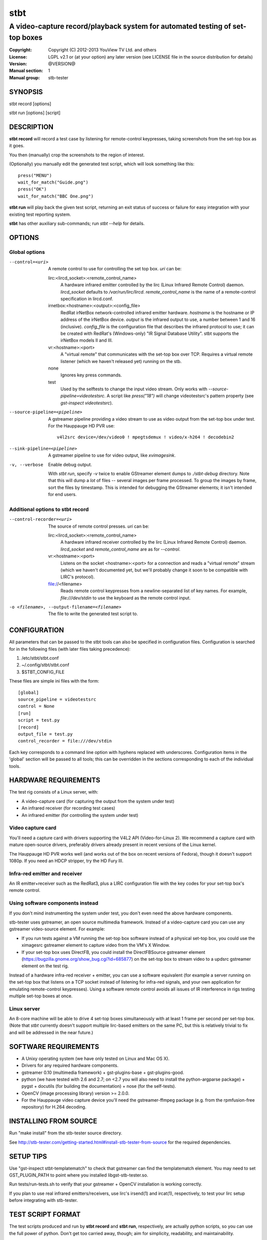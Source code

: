 ======
 stbt
======

-----------------------------------------------------------------------------
A video-capture record/playback system for automated testing of set-top boxes
-----------------------------------------------------------------------------

:Copyright: Copyright (C) 2012-2013 YouView TV Ltd. and others
:License: LGPL v2.1 or (at your option) any later version (see LICENSE file in
          the source distribution for details)
:Version: @VERSION@
:Manual section: 1
:Manual group: stb-tester

SYNOPSIS
========

stbt record [options]

stbt run [options] [script]


DESCRIPTION
===========

**stbt record** will record a test case by listening for remote-control
keypresses, taking screenshots from the set-top box as it goes.

You then (manually) crop the screenshots to the region of interest.

(Optionally) you manually edit the generated test script, which will look
something like this::

    press("MENU")
    wait_for_match("Guide.png")
    press("OK")
    wait_for_match("BBC One.png")

**stbt run** will play back the given test script, returning an exit status of
success or failure for easy integration with your existing test reporting
system.

**stbt** has other auxiliary sub-commands; run `stbt --help` for details.


OPTIONS
=======

Global options
--------------

--control=<uri>
  A remote control to use for controlling the set top box. `uri` can be:

  lirc:<lircd_socket>:<remote_control_name>
    A hardware infrared emitter controlled by the lirc (Linux Infrared Remote
    Control) daemon. `lircd_socket` defaults to `/var/run/lirc/lircd`.
    `remote_control_name` is the name of a remote-control specification in
    lircd.conf.

  irnetbox:<hostname>:<output>:<config_file>
    RedRat irNetBox network-controlled infrared emitter hardware.
    `hostname` is the hostname or IP address of the irNetBox device.
    `output` is the infrared output to use, a number between 1 and 16
    (inclusive). `config_file` is the configuration file that describes the
    infrared protocol to use; it can be created with RedRat's (Windows-only)
    "IR Signal Database Utility".
    stbt supports the irNetBox models II and III.

  vr:<hostname>:<port>
    A "virtual remote" that communicates with the set-top box over TCP.
    Requires a virtual remote listener (which we haven't released yet) running
    on the stb.

  none
    Ignores key press commands.

  test
    Used by the selftests to change the input video stream. Only works with
    `--source-pipeline=videotestsrc`. A script like `press("18")` will change
    videotestsrc's pattern property (see `gst-inspect videotestsrc`).

--source-pipeline=<pipeline>
  A gstreamer pipeline providing a video stream to use as video output from the
  set-top box under test.  For the Hauppauge HD PVR use::

      v4l2src device=/dev/video0 ! mpegtsdemux ! video/x-h264 ! decodebin2

--sink-pipeline=<pipeline>
  A gstreamer pipeline to use for video output, like `xvimagesink`.

-v, --verbose
  Enable debug output.

  With `stbt run`, specify `-v` twice to enable GStreamer element dumps to
  `./stbt-debug` directory. Note that this will dump a *lot* of files --
  several images per frame processed. To group the images by frame, sort the
  files by timestamp. This is intended for debugging the GStreamer elements; it
  isn't intended for end users.

Additional options to stbt record
---------------------------------

--control-recorder=<uri>
  The source of remote control presses.  `uri` can be:

  lirc:<lircd_socket>:<remote_control_name>
    A hardware infrared receiver controlled by the lirc (Linux Infrared Remote
    Control) daemon. `lircd_socket` and `remote_control_name` are as for
    `--control`.

  vr:<hostname>:<port>
    Listens on the socket <hostname>:<port> for a connection and reads a
    "virtual remote" stream (which we haven't documented yet, but we'll
    probably change it soon to be compatible with LIRC's protocol).

  file://<filename>
    Reads remote control keypresses from a newline-separated list of key names.
    For example, `file:///dev/stdin` to use the keyboard as the remote control
    input.

-o <filename>, --output-filename=<filename>
  The file to write the generated test script to.


CONFIGURATION
=============

All parameters that can be passed to the stbt tools can also be specified in
configuration files. Configuration is searched for in the following files (with
later files taking precedence):

1. /etc/stbt/stbt.conf
2. ~/.config/stbt/stbt.conf
3. $STBT_CONFIG_FILE

These files are simple ini files with the form::

    [global]
    source_pipeline = videotestsrc
    control = None
    [run]
    script = test.py
    [record]
    output_file = test.py
    control_recorder = file:///dev/stdin

Each key corresponds to a command line option with hyphens replaced with
underscores.  Configuration items in the 'global' section will be passed to
all tools; this can be overridden in the sections corresponding to each of the
individual tools.


HARDWARE REQUIREMENTS
=====================

The test rig consists of a Linux server, with:

* A video-capture card (for capturing the output from the system under test)
* An infrared receiver (for recording test cases)
* An infrared emitter (for controlling the system under test)

Video capture card
------------------

You'll need a capture card with drivers supporting the V4L2 API
(Video-for-Linux 2). We recommend a capture card with mature open-source
drivers, preferably drivers already present in recent versions of the Linux
kernel.

The Hauppauge HD PVR works well (and works out of the box on recent versions of
Fedora), though it doesn't support 1080p. If you need an HDCP stripper, try the
HD Fury III.

Infra-red emitter and receiver
------------------------------

An IR emitter+receiver such as the RedRat3, plus a LIRC configuration file
with the key codes for your set-top box's remote control.

Using software components instead
---------------------------------

If you don't mind instrumenting the system under test, you don't even need the
above hardware components.

stb-tester uses gstreamer, an open source multimedia framework. Instead of a
video-capture card you can use any gstreamer video-source element. For example:

* If you run tests against a VM running the set-top box software instead
  of a physical set-top box, you could use the ximagesrc gstreamer
  element to capture video from the VM's X Window.

* If your set-top box uses DirectFB, you could install the DirectFBSource
  gstreamer element (https://bugzilla.gnome.org/show_bug.cgi?id=685877) on the
  set-top box to stream video to a updsrc gstreamer element on the test rig.

Instead of a hardware infra-red receiver + emitter, you can use a software
equivalent (for example a server running on the set-top box that listens on
a TCP socket instead of listening for infra-red signals, and your own
application for emulating remote-control keypresses). Using a software remote
control avoids all issues of IR interference in rigs testing multiple set-top
boxes at once.

Linux server
------------

An 8-core machine will be able to drive 4 set-top boxes simultaneously with at
least 1 frame per second per set-top box. (Note that `stbt` currently doesn't
support multiple lirc-based emitters on the same PC, but this is relatively
trivial to fix and will be addressed in the near future.)


SOFTWARE REQUIREMENTS
=====================

* A Unixy operating system (we have only tested on Linux and Mac OS X).

* Drivers for any required hardware components.

* gstreamer 0.10 (multimedia framework) + gst-plugins-base + gst-plugins-good.

* python (we have tested with 2.6 and 2.7; on <2.7 you will also need to
  install the python-argparse package) + pygst + docutils (for building
  the documentation) + nose (for the self-tests).

* OpenCV (image processing library) version >= 2.0.0.

* For the Hauppauge video capture device you'll need the gstreamer-ffmpeg
  package (e.g. from the rpmfusion-free repository) for H.264 decoding.


INSTALLING FROM SOURCE
======================

Run "make install" from the stb-tester source directory.

See http://stb-tester.com/getting-started.html#install-stb-tester-from-source
for the required dependencies.


SETUP TIPS
==========

Use "gst-inspect stbt-templatematch" to check that gstreamer can find the
templatematch element. You may need to set GST_PLUGIN_PATH to point
where you installed libgst-stb-tester.so.

Run tests/run-tests.sh to verify that your gstreamer + OpenCV installation is
working correctly.

If you plan to use real infrared emitters/receivers, use lirc's irsend(1) and
ircat(1), respectively, to test your lirc setup before integrating with
stb-tester.


TEST SCRIPT FORMAT
==================

The test scripts produced and run by **stbt record** and **stbt run**,
respectively, are actually python scripts, so you can use the full power of
python. Don't get too carried away, though; aim for simplicity, readability,
and maintainability.

The following functions are available:

.. <start python docs>

press(key)
    Send the specified key-press to the system under test.

    The mechanism used to send the key-press depends on what you've configured
    with `--control`.

    `key` is a string. The allowed values depend on the control you're using:
    If that's lirc, then `key` is a key name from your lirc config file.

wait_for_match(image, timeout_secs=10, consecutive_matches=1, noise_threshold=None, \*\*kwargs)
    Search for `image` in the source video stream.

    Returns `MatchResult` when `image` is found.
    Raises `MatchTimeout` if no match is found after `timeout_secs` seconds.

    `consecutive_matches` forces this function to wait for several consecutive
    frames with a match found at the same x,y position. Increase
    `consecutive_matches` to avoid false positives due to noise.

    The templatematch parameter `noise_threshold` is marked for deprecation
    but appears in the args for backward compatibility with positional
    argument syntax. It is now a synonym for `confirm_threshold`. Please use
    `confirm_threshold` from now on.

    Any other keyword arguments passed to the function using `kwargs` will be
    used to customise the templatematch algorithm parameters. If no
    templatematch arguments are explicitly passed, then the default values
    from `stbt.conf` will be used instead.

    See the section `CUSTOMISING THE TEMPLATEMATCH ALGORITHM`_ (in the
    README.rst or man page) for a description of all templatematch parameters.

press_until_match(key, image, interval_secs=3, noise_threshold=None, max_presses=10, \*\*kwargs)
    Calls `press` as many times as necessary to find the specified `image`.

    Returns `MatchResult` when `image` is found.
    Raises `MatchTimeout` if no match is found after `max_presses` times.

    `interval_secs` is the number of seconds to wait for a match before
    pressing again.

    The templatematch parameter `noise_threshold` is marked for deprecation
    but appears in the args for backward compatibility with positional
    argument syntax. It is now a synonym for `confirm_threshold`. Please use
    `confirm_threshold` from now on.

    Any other keyword arguments passed to the function using `kwargs` will be
    used to customise the templatematch algorithm parameters. If no
    templatematch arguments are explicitly passed, then the default values
    from `stbt.conf` will be used instead.

    See the section `CUSTOMISING THE TEMPLATEMATCH ALGORITHM`_ (in the
    README.rst or man page) for a description of all templatematch parameters.

wait_for_motion(timeout_secs=10, consecutive_frames=10, noise_threshold=0.84, mask=None)
    Search for motion in the source video stream.

    Returns `MotionResult` when motion is detected.
    Raises `MotionTimeout` if no motion is detected after `timeout_secs`
    seconds.

    Considers the video stream to have motion if there were diferences between
    10 consecutive frames, or the number specified by `consecutive_frames`,
    which can be:

    * a positive integer value, or
    * a string in the form "x/y", where `x` is the number of frames with motion
      detected out of a sliding window of `y` frames.

    Increase `noise_threshold` to avoid false negatives, at the risk of
    increasing false positives (a value of 0.0 will never report motion).
    This is particularly useful with noisy analogue video sources.

    `mask` is a black and white image that specifies which part of the image
    to search for motion. White pixels select the area to search; black pixels
    the area to ignore.

detect_match(image, timeout_secs=10, noise_threshold=None, \*\*kwargs)
    Generator that yields a sequence of one `MatchResult` for each frame
    processed from the source video stream.

    Returns after `timeout_secs` seconds. (Note that the caller can also choose
    to stop iterating over this function's results at any time.)

    The templatematch parameter `noise_threshold` is marked for deprecation
    but appears in the args for backward compatibility with positional
    argument syntax. It is now a synonym for `confirm_threshold`. Please use
    `confirm_threshold` from now on.

    Any other keyword arguments passed to the function using `kwargs` will be
    used to customise the templatematch algorithm parameters. If no
    templatematch arguments are explicitly passed, then the default values
    from `stbt.conf` will be used instead.

    See the section `CUSTOMISING THE TEMPLATEMATCH ALGORITHM`_ (in the
    README.rst or man page) for a description of all templatematch parameters.

detect_motion(timeout_secs=10, noise_threshold=0.84, mask=None)
    Generator that yields a sequence of one `MotionResult` for each frame
    processed from the source video stream.

    Returns after `timeout_secs` seconds. (Note that the caller can also choose
    to stop iterating over this function's results at any time.)

    `noise_threshold` is a parameter used by the motiondetect algorithm.
    Increase `noise_threshold` to avoid false negatives, at the risk of
    increasing false positives (a value of 0.0 will never report motion).
    This is particularly useful with noisy analogue video sources.

    `mask` is a black and white image that specifies which part of the image
    to search for motion. White pixels select the area to search; black pixels
    the area to ignore.

save_frame(buf, filename)
    Save a GStreamer buffer to the specified file in png format.

    Takes a buffer `buf` obtained from `get_frame` or from the `screenshot`
    property of `MatchTimeout` or `MotionTimeout`.

get_frame()
    Get a GStreamer buffer containing the current video frame.

get_config(key, tool=None)
    Read the value of `key` from the stbt config file.

    See 'CONFIGURATION' in the stbt(1) man page for the config file search
    path.

    Raises `ConfigurationError` if the specified `tool` section or `key` is not
    found.

debug(msg)
    Print the given string to stderr if stbt run `--verbose` was given.

class MatchResult
    * `timestamp`: Video stream timestamp.
    * `match`: Boolean result.
    * `position`: `Position` of the match.
    * `first_pass_result`: Value between 0 (poor) and 1.0 (excellent match)
      from the first pass of the two-pass templatematch algorithm.

class Position
    * `x` and `y`: Integer coordinates from the top left corner of the video
      frame.

class MotionResult
    * `timestamp`: Video stream timestamp.
    * `motion`: Boolean result.

class MatchTimeout(UITestFailure)
    * `screenshot`: A GStreamer frame from the source video when the search
      for the expected image timed out.
    * `expected`: Filename of the image that was being searched for.
    * `timeout_secs`: Number of seconds that the image was searched for.

class MotionTimeout(UITestFailure)
    * `screenshot`: A GStreamer frame from the source video when the search
      for motion timed out.
    * `mask`: Filename of the mask that was used (see `wait_for_motion`).
    * `timeout_secs`: Number of seconds that motion was searched for.

class UITestFailure(Exception)
    The test failed because the system under test didn't behave as expected.

class UITestError(Exception)
    The test script had an unrecoverable error.


.. <end python docs>


CUSTOMISING THE TEMPLATEMATCH ALGORITHM
---------------------------------------

It is possible to customise the templatematch algorithm by overriding the default
parameter values. This can be done in either `stbt.conf` or in a keyword
argument to one of the functions `detect_match()`, `wait_for_match()`, and
`press_until_match()`.

`match_method` (str) default: sqdiff-normed
  The template comparison method that is used by the OpenCV `cvMatchTemplate()`
  algorithm to produce its "heat map" of template locations:

  ================== ================
  stb-tester value   OpenCV value
  ================== ================
  "``sqdiff``"       ``CV_TM_SQDIFF``
  "``ccoeff``"       ``CV_TM_CCOEFF``
  "``ccorr``"        ``CV_TM_CCORR``
  ================== ================

  See also `OpenCV cvMatchTemplate()
  <http://docs.opencv.org/modules/imgproc/doc/object_detection.html>`_ and
  `OpenCV Tutorials: Template Matching
  <http://docs.opencv.org/doc/tutorials/imgproc/histograms/template_matching/template_matching.html>`_.

`match_threshold` (float) default: 0.80
  How strong a result from cvTemplateMatch must be before the potential match
  will be checked. A value of 0 will mean that every match will be passes to
  the confirmation stage, whilst a value of 1 means (theoretically) that only
  a perfect match will be confirmed. (In practice, a value of 1 is useless
  because of the way cvTemplateMatch works, and due to limitations in the
  storage of floating point numbers in binary.  See
  http://docs.python.org/2/tutorial/floatingpoint.html.)

`confirm_method` (str) default: normed-absdiff
  The method to use for confirming the match found by cvMatchTemplate:

  "``none``"

      Do not confirm the match. Assume that the potential match found is
      correct.

  "``absdiff``" (absolute difference)

      The absolute difference between template and source Region of Interest
      (ROI) is calculated; thresholded and eroded to account for potential
      noise; and if any white pixels remain then the match is deemed false.

      When matching solid regions of colour, particularly where there are
      regions of either black or white, ``absdiff`` is better than
      ``normed-absdiff`` because is does not alter the luminance range, which
      can lead to false matches. For example, an image which is half white and
      half non-white, once normalised, will match a similar image which is half
      white and half black because the half which is non-white becomes black so
      that the maximum luminance range of [0..255] is occupied.

  "``normed-absdiff``" (normalized absolute difference)

      As with ``absdiff`` but both template and ROI are normalized before the
      absolute difference is calculated. This has the effect of exaggerating
      small differences between images with similar, small ranges of pixel
      brightnesses (luminance).

      This method is more accurate than ``absdiff`` at reporting true and false
      matches when there is noise involved, particularly aliased text. However
      it will, in general, require a greater confirm_threshold than the
      equivalent match with absdiff. The important thing to remember is that an
      increase of, say, 0.1 to the `confirm_threshold` when using ``absdiff``
      is (very roughly) the equivalent of an increase of 0.05 when using
      ``normed-absdiff``. In other words, the `confirm_threshold` is more
      sensitive and fine-tunable when using ``normed-absdiff``.

`erode_passes` (int) default: 1
  The number of erode steps. Increasing the number of erode steps makes your
  test less sensitive to noise and small variances, at the cost of of being
  more likely to report a false positive.

`confirm_threshold` (float) default: 0.28
  Increase this value to avoid false negatives, at the risk of increasing false
  positives (a value of 1.0 will report a match every time).

Please let us know if you are having trouble with image matches so that we can
further improve the matching algorithm.


TEST SCRIPT BEST PRACTICES
==========================

* When cropping images to be matched by a test case, you must select a region
  that will *not* be present when the test case fails, and that does *not*
  contain *any* elements that might be absent when the test case succeeds. For
  example, you must not include any part of a live TV stream (which will be
  different each time the test case is run), nor translucent menu overlays with
  live TV showing through.

* Crop template images as tightly as possible. For example if you're looking
  for a button, don't include the background outside of the button. (This is
  particularly important if your system-under-test is still under development
  and minor aesthetic changes to the UI are common.)

* Always follow a `press` with a `wait_for_match` -- don't assume that
  the `press` worked.

* Use `press_until_match` instead of assuming that the position of a menu item
  will never change within that menu.

* Use the `timeout_secs` parameter of `wait_for_match` and `wait_for_motion`
  instead of using `time.sleep`.

* Rename the template images captured by `stbt record` to a name that explains
  the contents of the image.

* Extract common navigation patterns into separate python functions. It is
  useful to start each test script by calling a function that brings the
  system-under-test to a known state.


SEE ALSO
========

* http://stb-tester.com/
* http://github.com/drothlis/stb-tester


AUTHORS
=======

* Will Manley <will@williammanley.net>
* David Rothlisberger <david@rothlis.net>
* Hubert Lacote <hubert.lacote@gmail.com>
* and contributors

Original templatematch GStreamer element written by:

* Thomas Vander Stichele <thomas@apestaart.org>
* Ronald S. Bultje <rbultje@ronald.bitfreak.net>
* Michael Sheldon <mike@mikeasoft.com>
* Noam Lewis <jones.noamle@gmail.com>
